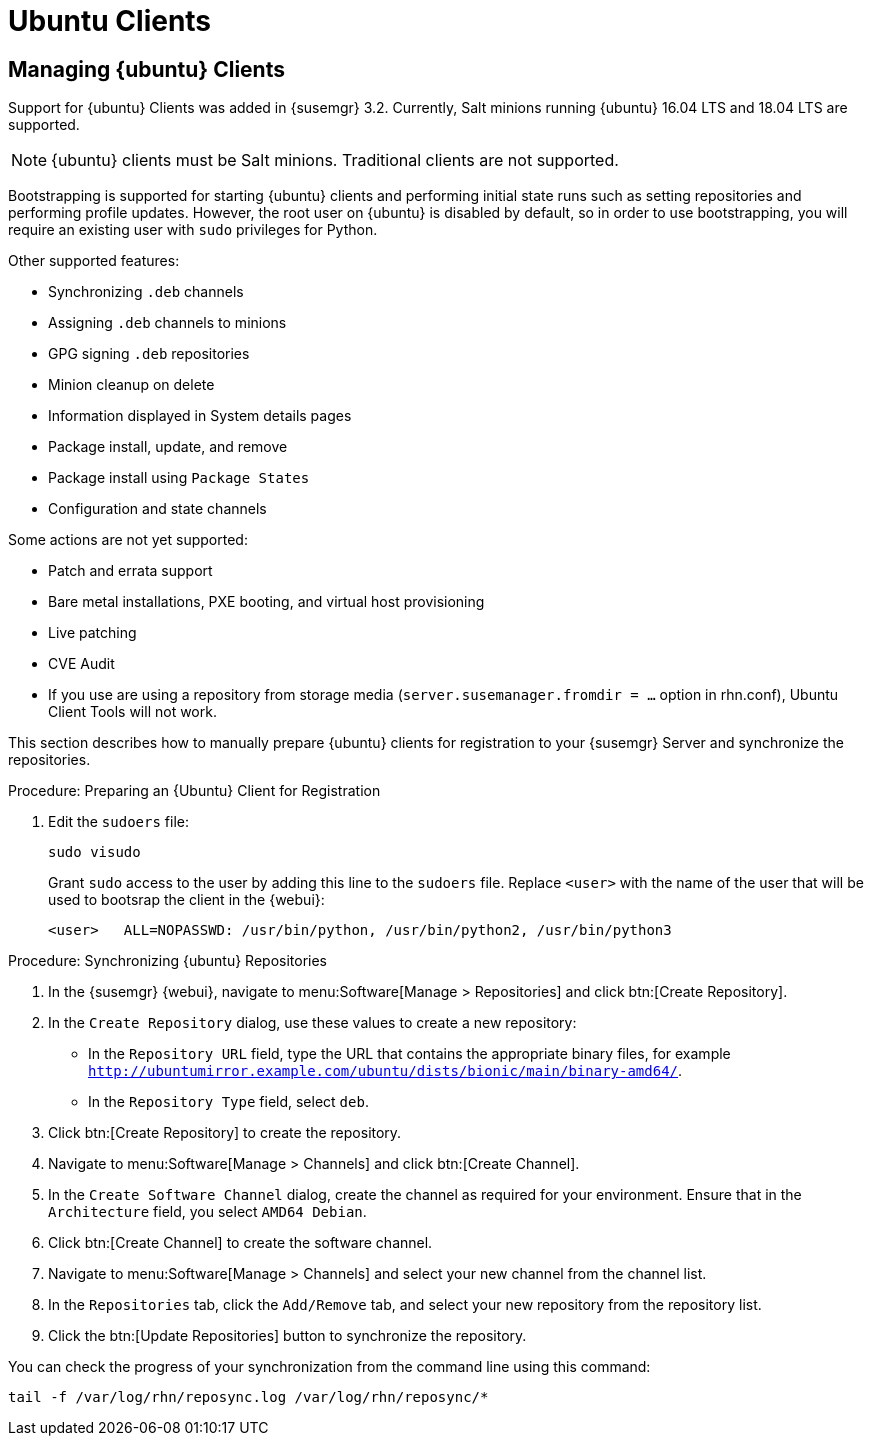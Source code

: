 [[clients-ubuntu]]
= Ubuntu Clients




[[bp.expanded-support.ubuntu]]
== Managing {ubuntu} Clients
// ianew: clientconfig/ubuntu-clients.adoc
// iawho: lana 2019-03-01


Support for {ubuntu} Clients was added in {susemgr} 3.2.
Currently, Salt minions running {ubuntu} 16.04 LTS and 18.04 LTS are supported.

[NOTE]
====
{ubuntu} clients must be Salt minions.
Traditional clients are not supported.
====

Bootstrapping is supported for starting {ubuntu} clients and performing initial state runs such as setting repositories and performing profile updates.
However, the root user on {ubuntu} is disabled by default, so in order to use bootstrapping, you will require an existing user with [command]``sudo`` privileges for Python.

Other supported features:

* Synchronizing [systemitem]``.deb`` channels
* Assigning [systemitem]``.deb`` channels to minions
* GPG signing [systemitem]``.deb`` repositories
* Minion cleanup on delete
* Information displayed in System details pages
* Package install, update, and remove
* Package install using [systemitem]``Package States``
* Configuration and state channels

Some actions are not yet supported:

* Patch and errata support
* Bare metal installations, PXE booting, and virtual host provisioning
* Live patching
* CVE Audit
* If you use are using a repository from storage media (`server.susemanager.fromdir = ...` option in rhn.conf), Ubuntu Client Tools will not work.
// Reason: RMT and SMT cannot mirror Debian repositories (yet) and so cannot create it in that directory the correct files.
// We are waiting for SMT to release the feature/fix to mirror Debian repositories. When this has been done, this comment and the limitation above can be removed.


This section describes how to manually prepare {ubuntu} clients for registration to your {susemgr} Server and synchronize the repositories.

////
.Procedure: Preparing an {Ubuntu} 16.04 Client for Registration

. On the client, open the [filename]``/etc/apt/sources.list.d/suma_client_tools.list`` file, and add this line:
+
----
deb https://download.opensuse.org/repositories/systemsmanagement:/saltstack:/products:/debian/xUbuntu_16.04/ /
----
+
. Edit the [filename]``sudoers`` file:
+
----
sudo visudo
----
+
Grant [command]``sudo`` access to the user by adding this line to the [filename]``sudoers`` file. Replace [systemitem]``<user>`` with the name of the user that will bootstrap the client in the {webui}:
+
----
<user>   ALL=NOPASSWD: /usr/bin/python, /usr/bin/python2, /usr/bin/python3
----
////

.Procedure: Preparing an {Ubuntu} Client for Registration

//. On the client, open the [filename]``/etc/apt/sources.list.d/suma_client_tools.list`` file, and add this line:
//+
//----
//deb https://download.opensuse.org/repositories/systemsmanagement:/saltstack:/products:/debian/xUbuntu_18.04/ /
//----
//+
. Edit the [filename]``sudoers`` file:
+
----
sudo visudo
----
+
Grant [command]``sudo`` access to the user by adding this line to the [filename]``sudoers`` file. Replace [systemitem]``<user>`` with the name of the user that will be used to bootsrap the client in the {webui}:
+
----
<user>   ALL=NOPASSWD: /usr/bin/python, /usr/bin/python2, /usr/bin/python3
----



.Procedure: Synchronizing {ubuntu} Repositories


. In the {susemgr} {webui}, navigate to menu:Software[Manage > Repositories] and click btn:[Create Repository].
. In the [guimenu]``Create Repository`` dialog, use these values to create a new repository:
+
* In the [guimenu]``Repository URL`` field, type the URL that contains the appropriate binary files, for example [path]``http://ubuntumirror.example.com/ubuntu/dists/bionic/main/binary-amd64/``.
* In the [guimenu]``Repository Type`` field, select [systemitem]``deb``.
+
. Click btn:[Create Repository] to create the repository.
. Navigate to menu:Software[Manage > Channels] and click btn:[Create Channel].
. In the [guimenu]``Create Software Channel`` dialog, create the channel as required for your environment.
Ensure that in the [guimenu]``Architecture`` field, you select [systemitem]``AMD64 Debian``.
. Click btn:[Create Channel] to create the software channel.
. Navigate to menu:Software[Manage > Channels] and select your new channel from the channel list.
. In the [guimenu]``Repositories`` tab, click the [guimenu]``Add/Remove`` tab, and select your new repository from the repository list.
. Click the btn:[Update Repositories] button to synchronize the repository.


You can check the progress of your synchronization from the command line using this command:
----
tail -f /var/log/rhn/reposync.log /var/log/rhn/reposync/*
----
